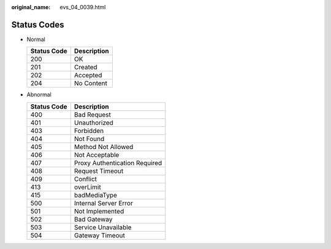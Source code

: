 :original_name: evs_04_0039.html

.. _evs_04_0039:

Status Codes
============

-  Normal

   =========== ===========
   Status Code Description
   =========== ===========
   200         OK
   201         Created
   202         Accepted
   204         No Content
   =========== ===========

-  Abnormal

   =========== =============================
   Status Code Description
   =========== =============================
   400         Bad Request
   401         Unauthorized
   403         Forbidden
   404         Not Found
   405         Method Not Allowed
   406         Not Acceptable
   407         Proxy Authentication Required
   408         Request Timeout
   409         Conflict
   413         overLimit
   415         badMediaType
   500         Internal Server Error
   501         Not Implemented
   502         Bad Gateway
   503         Service Unavailable
   504         Gateway Timeout
   =========== =============================
